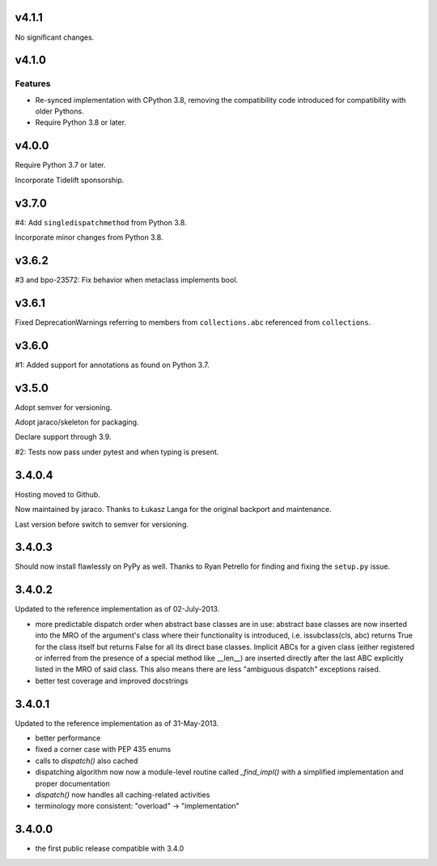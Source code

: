 v4.1.1
======

No significant changes.


v4.1.0
======

Features
--------

- Re-synced implementation with CPython 3.8, removing the compatibility code introduced for compatibility with older Pythons.
- Require Python 3.8 or later.


v4.0.0
======

Require Python 3.7 or later.

Incorporate Tidelift sponsorship.

v3.7.0
======

#4: Add ``singledispatchmethod`` from Python 3.8.

Incorporate minor changes from Python 3.8.

v3.6.2
======

#3 and bpo-23572: Fix behavior when metaclass implements bool.

v3.6.1
======

Fixed DeprecationWarnings referring to members from
``collections.abc`` referenced from ``collections``.

v3.6.0
======

#1: Added support for annotations as found on Python 3.7.

v3.5.0
======

Adopt semver for versioning.

Adopt jaraco/skeleton for packaging.

Declare support through 3.9.

#2: Tests now pass under pytest and when typing is present.

3.4.0.4
=======

Hosting moved to Github.

Now maintained by jaraco. Thanks to Łukasz Langa for the original
backport and maintenance.

Last version before switch to semver for versioning.

3.4.0.3
=======

Should now install flawlessly on PyPy as well. Thanks to Ryan Petrello
for finding and fixing the ``setup.py`` issue.

3.4.0.2
=======

Updated to the reference implementation as of 02-July-2013.

* more predictable dispatch order when abstract base classes are in use:
  abstract base classes are now inserted into the MRO of the argument's
  class where their functionality is introduced, i.e. issubclass(cls,
  abc) returns True for the class itself but returns False for all its
  direct base classes. Implicit ABCs for a given class (either
  registered or inferred from the presence of a special method like
  __len__) are inserted directly after the last ABC explicitly listed in
  the MRO of said class. This also means there are less "ambiguous
  dispatch" exceptions raised.

* better test coverage and improved docstrings

3.4.0.1
=======

Updated to the reference implementation as of 31-May-2013.

* better performance

* fixed a corner case with PEP 435 enums

* calls to `dispatch()` also cached

* dispatching algorithm now now a module-level routine called `_find_impl()`
  with a simplified implementation and proper documentation

* `dispatch()` now handles all caching-related activities

* terminology more consistent: "overload" -> "implementation"

3.4.0.0
=======

* the first public release compatible with 3.4.0

